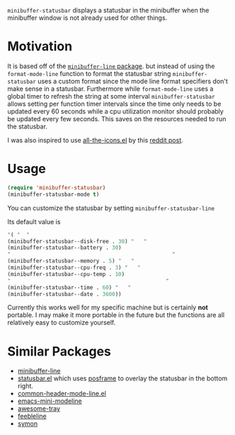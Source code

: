 ~minibuffer-statusbar~ displays a statusbar in the minibuffer when the
minibuffer window is not already used for other things.

* Motivation
It is based off of the [[https://elpa.gnu.org/packages/minibuffer-line.html][~minibuffer-line~ package]]. but instead of using the
~format-mode-line~ function to format the statusbar string
~minibuffer-statusbar~ uses a custom format since the mode line format
specifiers don't make sense in a statusbar. Furthermore while ~format-mode-line~
uses a global timer to refresh the string at some interval
~minibuffer-statusbar~ allows setting per function timer intervals since the
time only needs to be updated every 60 seconds while a cpu utilization monitor
should probably be updated every few seconds. This saves on the resources needed
to run the statusbar.

I was also inspired to use [[https://github.com/domtronn/all-the-icons.el][all-the-icons.el]] by this [[https://www.reddit.com/r/emacs/comments/d3kmf3/exwm_status_bar_echoarea_w_icons/][reddit post]].

* Usage
#+begin_src emacs-lisp
(require 'minibuffer-statusbar)
(minibuffer-statusbar-mode t)
#+end_src

You can customize the statusbar by setting ~minibuffer-statusbar-line~

Its default value is
#+begin_src emacs-lisp
'( "  "
(minibuffer-statusbar--disk-free . 30) "   "
(minibuffer-statusbar--battery . 30)
"                                                   "
(minibuffer-statusbar--memory . 5) "   "
(minibuffer-statusbar--cpu-freq . 3) "   "
(minibuffer-statusbar--cpu-temp . 10)
"                                                 "
(minibuffer-statusbar--time . 60) "   "
(minibuffer-statusbar--date . 3600))
#+end_src

Currently this works well for my specific machine but is certainly *not*
portable. I may make it more portable in the future but the functions are
all relatively easy to customize yourself.

* Similar Packages
- [[https://elpa.gnu.org/packages/minibuffer-line.html][minibuffer-line]]
- [[https://github.com/dakra/statusbar.el][statusbar.el]] which uses [[https://github.com/tumashu/posframe][posframe]] to overlay the statusbar in the bottom right.
- [[https://github.com/Bad-ptr/common-header-mode-line.el][common-header-mode-line.el]] 
- [[https://github.com/kiennq/emacs-mini-modeline][emacs-mini-modeline]]
- [[https://github.com/manateelazycat/awesome-tray][awesome-tray]]
- [[https://github.com/tautologyclub/feebleline][feebleline]]
- [[https://github.com/zk-phi/symon][symon]]
